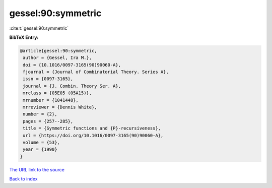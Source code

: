 gessel:90:symmetric
===================

:cite:t:`gessel:90:symmetric`

**BibTeX Entry:**

.. code-block:: bibtex

   @article{gessel:90:symmetric,
    author = {Gessel, Ira M.},
    doi = {10.1016/0097-3165(90)90060-A},
    fjournal = {Journal of Combinatorial Theory. Series A},
    issn = {0097-3165},
    journal = {J. Combin. Theory Ser. A},
    mrclass = {05E05 (05A15)},
    mrnumber = {1041448},
    mrreviewer = {Dennis White},
    number = {2},
    pages = {257--285},
    title = {Symmetric functions and {P}-recursiveness},
    url = {https://doi.org/10.1016/0097-3165(90)90060-A},
    volume = {53},
    year = {1990}
   }

`The URL link to the source <ttps://doi.org/10.1016/0097-3165(90)90060-A}>`__


`Back to index <../By-Cite-Keys.html>`__
